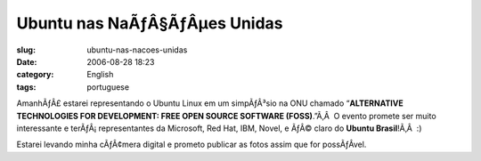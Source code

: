 Ubuntu nas NaÃƒÂ§ÃƒÂµes Unidas
######################################
:slug: ubuntu-nas-nacoes-unidas
:date: 2006-08-28 18:23
:category: English
:tags: portuguese

AmanhÃƒÂ£ estarei representando o Ubuntu Linux em um simpÃƒÂ³sio na ONU
chamado “\ **ALTERNATIVE TECHNOLOGIES FOR DEVELOPMENT: FREE OPEN SOURCE
SOFTWARE (FOSS)**.”Ã‚Â  O evento promete ser muito interessante e
terÃƒÂ¡ representantes da Microsoft, Red Hat, IBM, Novel, e ÃƒÂ© claro
do **Ubuntu Brasil**!Ã‚Â  :)

Estarei levando minha cÃƒÂ¢mera digital e prometo publicar as fotos
assim que for possÃƒÂ­vel.
